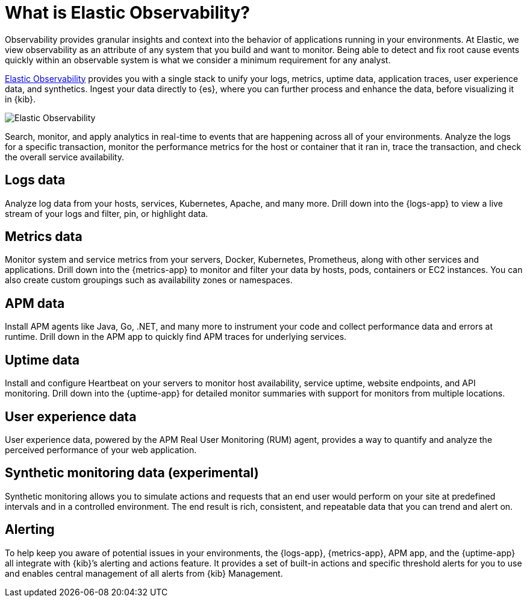 [[observability-introduction]]
[role="xpack"]
= What is Elastic Observability?

Observability provides granular insights and context into the behavior
of applications running in your environments. At Elastic, we view observability as an
attribute of any system that you build and want to monitor. Being able to detect
and fix root cause events quickly within an observable system is what we consider
a minimum requirement for any analyst.

https://www.elastic.co/observability[Elastic Observability] provides you with a
single stack to unify your logs, metrics, uptime data, application traces, user experience data, and synthetics.
Ingest your data directly to {es}, where you can further process and enhance the data,
before visualizing it in {kib}.

image::images/observability.png[Elastic Observability]

Search, monitor, and apply analytics in real-time to events that are happening across all of
your environments. Analyze the logs for a specific transaction, monitor the performance metrics
for the host or container that it ran in, trace the transaction, and check the overall
service availability.

[float]
[[logs-overview]]
== Logs data

Analyze log data from your hosts, services, Kubernetes, Apache, and many more. Drill down into the {logs-app} to view a live stream of your logs and filter, pin, or highlight data.

[float]
[[metrics-overview]]
== Metrics data

Monitor system and service metrics from your servers, Docker, Kubernetes, Prometheus, along with other
services and applications. Drill down into the {metrics-app} to monitor and filter your data by hosts, pods, containers or EC2 instances. You can also create custom groupings such as
availability zones or namespaces.

[float]
[[apm-overview]]
== APM data

Install APM agents like Java, Go, .NET, and many more to instrument your code and collect performance data and errors at runtime. Drill down in the APM app to quickly find APM traces for underlying services. 

[float]
[[uptime-overview]]
== Uptime data

Install and configure Heartbeat on your servers to monitor host availability, service
uptime, website endpoints, and API monitoring. Drill down into
the {uptime-app} for detailed monitor summaries with support for monitors from multiple locations.

[float]
[[user-experience-overview]]
== User experience data

User experience data, powered by the APM Real User Monitoring (RUM) agent,
provides a way to quantify and analyze the perceived performance of your web application.

[float]
[[synthetic-monitoring-overview]]
== Synthetic monitoring data (experimental)

Synthetic monitoring allows you to simulate actions and requests that an end user would perform
on your site at predefined intervals and in a controlled environment.
The end result is rich, consistent, and repeatable data that you can trend and alert on.

[float]
[[alerts-overview]]
== Alerting

To help keep you aware of potential issues in your environments, the {logs-app}, {metrics-app},
APM app, and the {uptime-app} all integrate with {kib}’s alerting
and actions feature. It provides a set of built-in actions and specific threshold alerts
for you to use and enables central management of all alerts from {kib} Management. 
